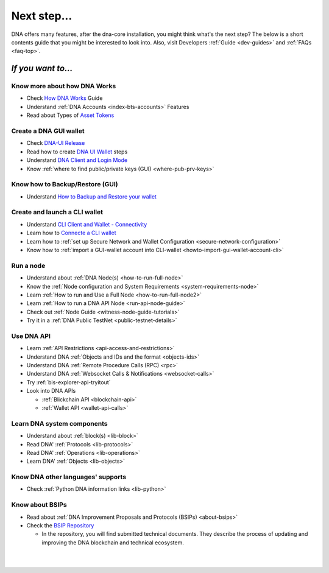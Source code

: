 
.. _next-step:

Next step...
========================

DNA offers many features, after the dna-core installation, you might think what's the next step?  The below is a short contents guide that you might be interested to look into.  Also, visit Developers :ref:`Guide <dev-guides>` and :ref:`FAQs <faq-top>`.

*If you want to...*
------------------------

Know more about how DNA Works
^^^^^^^^^^^^^^^^^^^^^^^^^^^^^^^^^^^^^^^^^

- Check `How DNA Works <http://docs.mvsdna.info/en/latest/index.html>`_ Guide
- Understand :ref:`DNA Accounts <index-bts-accounts>` Features
- Read about Types of `Asset Tokens <http://docs.mvsdna.info/en/latest/bts_holders/tokens.html>`_


Create a DNA GUI wallet
^^^^^^^^^^^^^^^^^^^^^^^^^^^^^^^^^^^^^^^^^

- Check `DNA-UI Release <https://github.com/mvs-org/dna-ui/releases>`_
- Read how to create `DNA UI Wallet  <http://docs.mvsdna.info/en/latest/user_guide/create_account.html>`_ steps
- Understand `DNA Client and Login Mode <http://docs.mvsdna.info/en/latest/user_guide/bitshares-client.html>`_
- Know :ref:`where to find public/private keys (GUI) <where-pub-prv-keys>`

Know how to Backup/Restore (GUI)
^^^^^^^^^^^^^^^^^^^^^^^^^^^^^^^^^^^^^^^^^

- Understand `How to Backup and Restore your wallet <http://docs.mvsdna.info/en/latest/user_guide/backup_local_wallet.html>`_


Create and launch a CLI wallet
^^^^^^^^^^^^^^^^^^^^^^^^^^^^^^^^^^^^^^^^^

- Understand `CLI Client and Wallet -  Connectivity <https://docs.mvsdna.info/en/master/development/apps/cli_intro.html>`_
- Learn how to `Connecte a CLI wallet <https://docs.mvsdna.info/en/master/development/apps/cli_wallet.html>`_
- Learn how to :ref:`set up Secure Network and Wallet Configuration <secure-network-configuration>`
- Know how to :ref:`import a GUI-wallet account into CLI-wallet <howto-import-gui-wallet-account-cli>`



Run a node
^^^^^^^^^^^^^^^^^^^^^^^^^^^^^^^^^^^^^^^^^

- Understand about :ref:`DNA Node(s) <how-to-run-full-node>`
- Know the :ref:`Node configuration and System Requirements <system-requirements-node>`
- Learn :ref:`How to run and Use a Full Node <how-to-run-full-node2>`
- Learn :ref:`How to run a DNA API Node <run-api-node-guide>`
- Check out :ref:`Node Guide <witness-node-guide-tutorials>`
- Try it in a :ref:`DNA Public TestNet <public-testnet-details>`


Use DNA API
^^^^^^^^^^^^^^^^^^^^^^^^^^^^^^^^^^^^^^^^^

- Learn :ref:`API Restrictions <api-access-and-restrictions>`
- Understand DNA :ref:`Objects and IDs and the format <objects-ids>`
- Understand DNA :ref:`Remote Procedure Calls (RPC) <rpc>`
- Understand DNA :ref:`Websocket Calls & Notifications <websocket-calls>`
- Try :ref:`bis-explorer-api-tryitout`
- Look into DNA APIs

  - :ref:`Blickchain API <blockchain-api>`
  - :ref:`Wallet API <wallet-api-calls>`

Learn DNA system components
^^^^^^^^^^^^^^^^^^^^^^^^^^^^^^^^^^^^^^^^^

- Understand about :ref:`block(s) <lib-block>`
- Read DNA' :ref:`Protocols <lib-protocols>`
- Read DNA' :ref:`Operations <lib-operations>`
- Learn DNA' :ref:`Objects <lib-objects>`

.. _bitshares-other-language-support:

Know DNA other languages' supports
^^^^^^^^^^^^^^^^^^^^^^^^^^^^^^^^^^^^^^^^^

- Check :ref:`Python DNA information links <lib-python>`



Know about BSIPs
^^^^^^^^^^^^^^^^^^^^^^^^^^^^^^^^^^^^^^^^^

- Read about :ref:`DNA Improvement Proposals and Protocols (BSIPs) <about-bsips>`
- Check the `BSIP Repository <https://github.com/mvs-org/bsips>`_

  - In the repository, you will find submitted technical documents. They describe the process of updating and improving the DNA blockchain and technical ecosystem.

|












|

